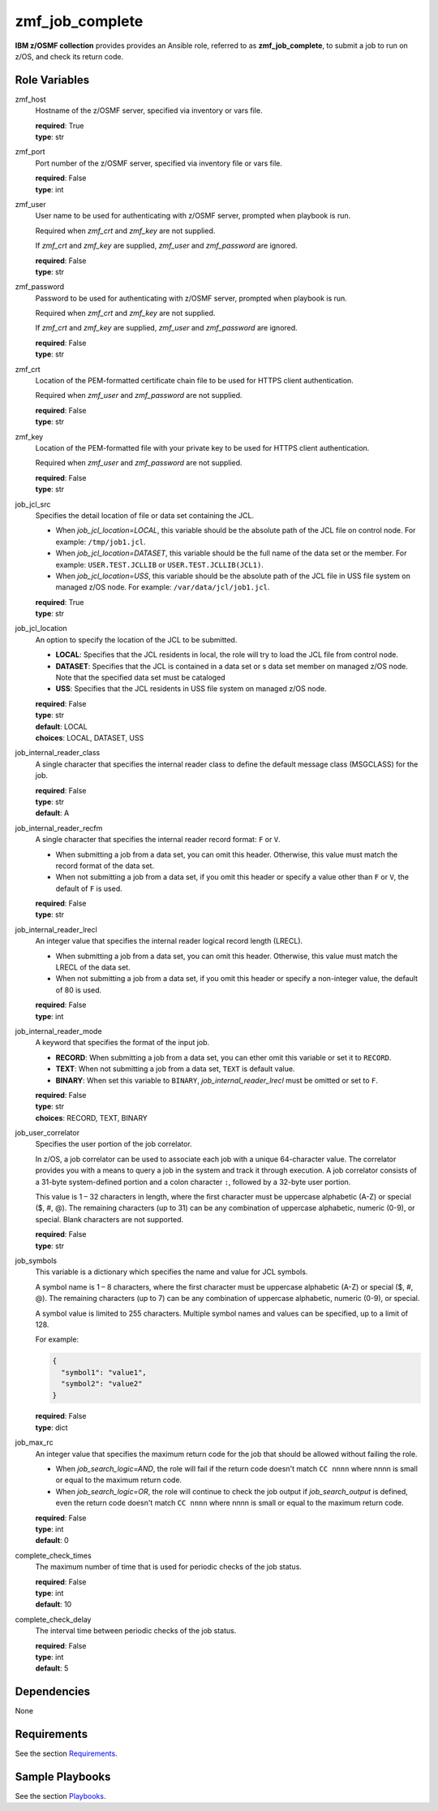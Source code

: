 .. ...........................................................................
.. Copyright (c) IBM Corporation 2020                                        .
.. ...........................................................................

zmf_job_complete
================

**IBM z/OSMF collection** provides provides an Ansible role, referred to as **zmf_job_complete**, to submit a job to run on z/OS, and check its return code.

.. **IBM z/OSMF collection** provides provides an Ansible role, referred to as **zmf_job_complete**, to submit a job to run on z/OS, check its return code and specific contents in spool files.

Role Variables
--------------

zmf_host
  Hostname of the z/OSMF server, specified via inventory or vars file.

  | **required**: True
  | **type**: str

zmf_port
  Port number of the z/OSMF server, specified via inventory file or vars file.

  | **required**: False
  | **type**: int

zmf_user
  User name to be used for authenticating with z/OSMF server, prompted when playbook is run.

  Required when *zmf_crt* and *zmf_key* are not supplied.

  If *zmf_crt* and *zmf_key* are supplied, *zmf_user* and *zmf_password* are ignored.

  | **required**: False
  | **type**: str

zmf_password
  Password to be used for authenticating with z/OSMF server, prompted when playbook is run.

  Required when *zmf_crt* and *zmf_key* are not supplied.

  If *zmf_crt* and *zmf_key* are supplied, *zmf_user* and *zmf_password* are ignored.

  | **required**: False
  | **type**: str

zmf_crt
  Location of the PEM-formatted certificate chain file to be used for HTTPS client authentication.

  Required when *zmf_user* and *zmf_password* are not supplied.

  | **required**: False
  | **type**: str

zmf_key
  Location of the PEM-formatted file with your private key to be used for HTTPS client authentication.

  Required when *zmf_user* and *zmf_password* are not supplied.

  | **required**: False
  | **type**: str

job_jcl_src
  Specifies the detail location of file or data set containing the JCL.

  * When *job_jcl_location=LOCAL*, this variable should be the absolute path of the JCL file on control node. For example: ``/tmp/job1.jcl``.

  * When *job_jcl_location=DATASET*, this variable should be the full name of the data set or the member. For example: ``USER.TEST.JCLLIB`` or ``USER.TEST.JCLLIB(JCL1)``.

  * When *job_jcl_location=USS*, this variable should be the absolute path of the JCL file in USS file system on managed z/OS node. For example: ``/var/data/jcl/job1.jcl``.

  | **required**: True
  | **type**: str

job_jcl_location
  An option to specify the location of the JCL to be submitted.
  
  * **LOCAL**: Specifies that the JCL residents in local, the role will try to load the JCL file from control node.

  * **DATASET**: Specifies that the JCL is contained in a data set or s data set member on managed z/OS node. Note that the specified data set must be cataloged

  * **USS**: Specifies that the JCL residents in USS file system on managed z/OS node.

  | **required**: False
  | **type**: str
  | **default**: LOCAL
  | **choices**: LOCAL, DATASET, USS

job_internal_reader_class
  A single character that specifies the internal reader class to define the default message class (MSGCLASS) for the job.

  | **required**: False
  | **type**: str
  | **default**: A

job_internal_reader_recfm
  A single character that specifies the internal reader record format: ``F`` or ``V``.  
  
  * When submitting a job from a data set, you can omit this header. Otherwise, this value must match the record format of the data set.
  
  * When not submitting a job from a data set, if you omit this header or specify a value other than ``F`` or ``V``, the default of ``F`` is used.

  | **required**: False
  | **type**: str
  
job_internal_reader_lrecl
  An integer value that specifies the internal reader logical record length (LRECL).
  
  * When submitting a job from a data set, you can omit this header. Otherwise, this value must match the LRECL of the data set.
  
  * When not submitting a job from a data set, if you omit this header or specify a non-integer value, the default of 80 is used.

  | **required**: False
  | **type**: int

job_internal_reader_mode
  A keyword that specifies the format of the input job.

  * **RECORD**: When submitting a job from a data set, you can ether omit this variable or set it to ``RECORD``.
  
  * **TEXT**: When not submitting a job from a data set, ``TEXT`` is default value.
  
  * **BINARY**: When set this variable to ``BINARY``, *job_internal_reader_lrecl* must be omitted or set to ``F``.

  | **required**: False
  | **type**: str
  | **choices**: RECORD, TEXT, BINARY

job_user_correlator
  Specifies the user portion of the job correlator. 
  
  In z/OS, a job correlator can be used to associate each job with a unique 64-character value. The correlator provides you with a means to query a job in the system and track it through execution.  
  A job correlator consists of a 31-byte system-defined portion and a colon character ``:``, followed by a 32-byte user portion. 
  
  This value is 1 – 32 characters in length, where the first character must be uppercase alphabetic (A-Z) or special ($, #, @). The remaining characters (up to 31) can be any combination of uppercase alphabetic, numeric (0-9), or special. Blank characters are not supported.

  | **required**: False
  | **type**: str
  
job_symbols
  This variable is a dictionary which specifies the name and value for JCL symbols.

  A symbol name is 1 – 8 characters, where the first character must be uppercase alphabetic (A-Z) or special ($, #, @). The remaining characters (up to 7) can be any combination of uppercase alphabetic, numeric (0-9), or special.

  A symbol value is limited to 255 characters. Multiple symbol names and values can be specified, up to a limit of 128.

  For example:

  .. code-block:: sh
     
     {
       "symbol1": "value1",
       "symbol2": "value2"
     }

  | **required**: False
  | **type**: dict

.. job_search_logic
..   Specifies the logic between the check of the job return code and job output. This variable only take effects when *job_search_output* is defined.
  
..   * **AND**: The role will succeed only when both the return code is matched with *job_max_rc* and the job output is matched with *job_search_output*. If the return code doesn't match with *job_max_rc*, the role will fail and the remaining tasks to check the job output will be bypassed.
  
..   * **OR**: the role will succeed if either the return code is match with *job_max_rc*, or the job output is matched with *job_search_output*. Both tasks to check the return code and job output will no be bypassed no matter wether it is mismatched.

..   | **required**: False
..   | **type**: str
..   | **default**: AND
..   | **choices**: AND, OR

job_max_rc
  An integer value that specifies the maximum return code for the job that should be allowed without failing the role.

  * When *job_search_logic=AND*, the role will fail if the return code doesn't match ``CC nnnn`` where nnnn is small or equal to the maximum return code.
  
  * When *job_search_logic=OR*, the role will continue to check the job output if *job_search_output* is defined, even the return code doesn't match ``CC nnnn`` where nnnn is small or equal to the maximum return code.

  | **required**: False
  | **type**: int
  | **default**: 0

.. job_search_output
..   A string or a regular expression specifies the matched part of job output that should be allowed without failing the role.
  
..   Use *job_search_output_ddname* to specify the spool file list in which you want to do the match work.
  
..   * When *job_search_logic=AND*, the role will fail if no matched output content is found.

..   * When *job_search_logic=OR*, the role will succeed if either the return code is small or equal to the maximum return code, or the matched output contents are found.

..   | **required**: False
..   | **type**: str

.. job_search_output_ddname
..   A list specifies the list of spool files in which the match work will be done. For example: ``["JESMSGLG", "JESJCL"]``. 
  
..   This variable only take effects when *job_search_output* is defined. The spool files listed in this variable will be compared with *job_search_output*. If this variable is omitted, all spool files will be compared with *job_search_output*.

..   | **required**: False
..   | **type**: list

.. job_search_output_insensitive
..   Specifies whether the comparison of *job_search_output* is case insensitive. This variable only take effects when *job_search_output* is defined.

..   | **required**: False
..   | **type**: bool
..   | **default**: True

.. job_search_output_maxreturnsize
..   An integer specifies how many lines of contents from the first matched line in spool file will be returned when *job_search_output* is matched in *job_search_output_ddname*.

..   | **required**: False
..   | **type**: int
..   | **default**: 1

complete_check_times
  The maximum number of time that is used for periodic checks of the job status.

  | **required**: False
  | **type**: int
  | **default**: 10

complete_check_delay
  The interval time between periodic checks of the job status.

  | **required**: False
  | **type**: int
  | **default**: 5

Dependencies
------------

None

Requirements
------------

See the section `Requirements`_.

Sample Playbooks
----------------

See the section `Playbooks`_.


.. _Requirements:
   requirements.html
.. _Playbooks:
   playbooks.html